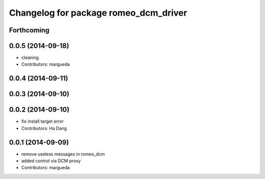 ^^^^^^^^^^^^^^^^^^^^^^^^^^^^^^^^^^^^^^
Changelog for package romeo_dcm_driver
^^^^^^^^^^^^^^^^^^^^^^^^^^^^^^^^^^^^^^

Forthcoming
-----------

0.0.5 (2014-09-18)
------------------
* cleaning
* Contributors: margueda

0.0.4 (2014-09-11)
------------------

0.0.3 (2014-09-10)
------------------

0.0.2 (2014-09-10)
------------------
* fix install target error
* Contributors: Ha Dang

0.0.1 (2014-09-09)
------------------
* remove useless messages in romeo_dcm
* added control via DCM proxy
* Contributors: margueda

